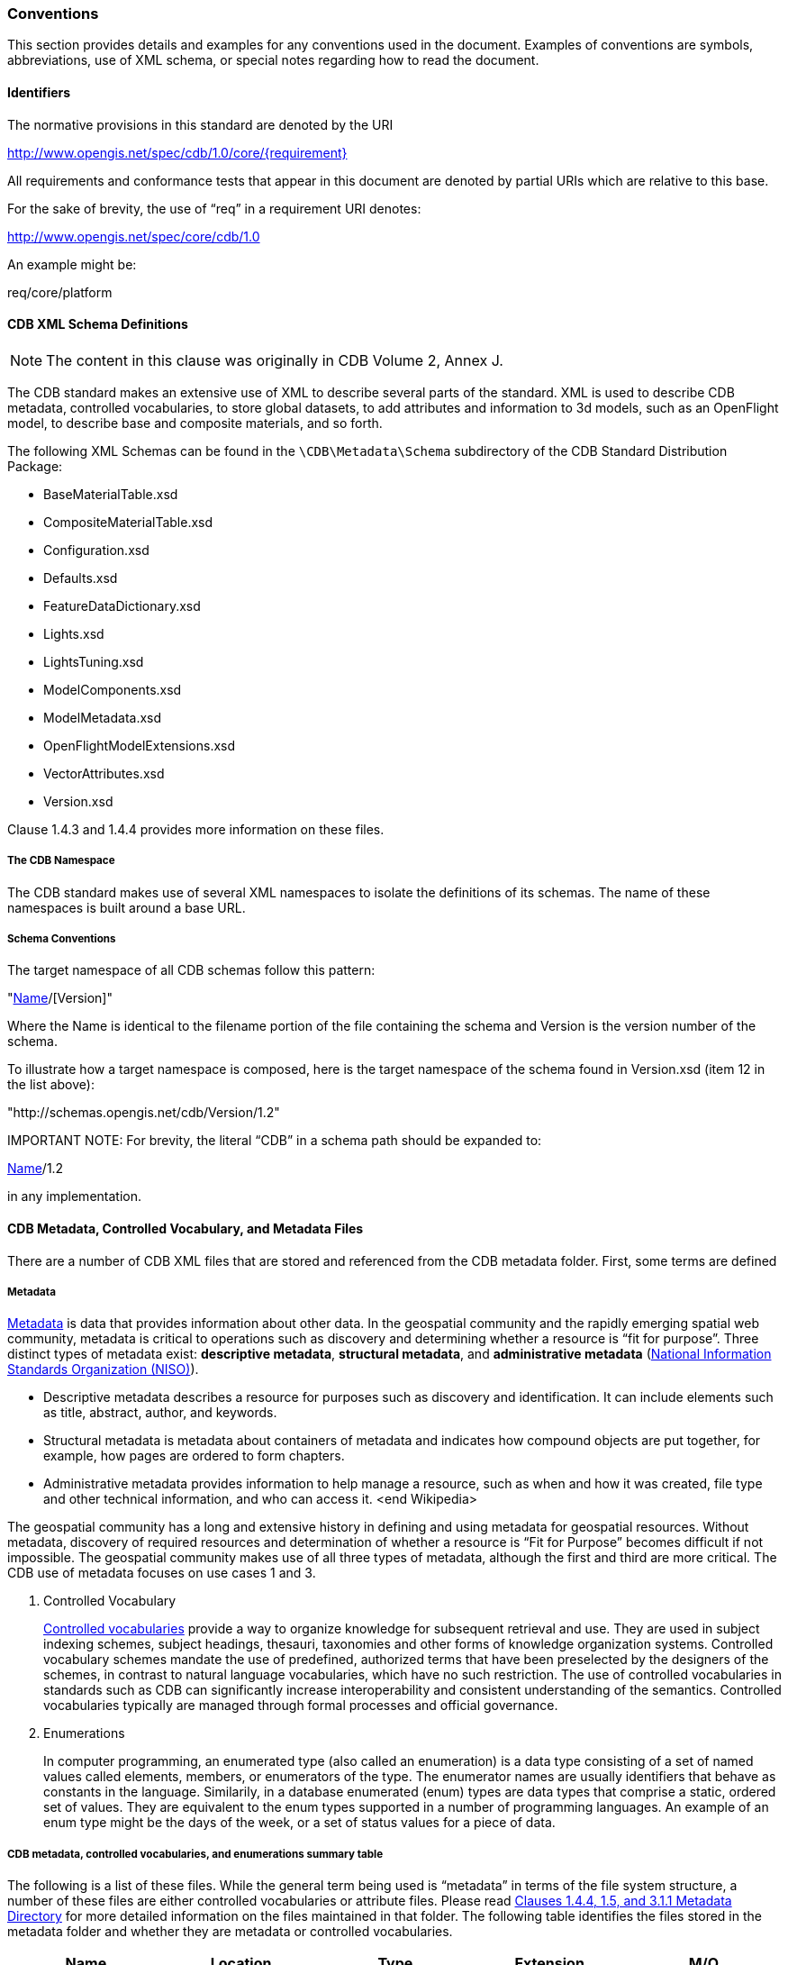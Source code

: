 [[Conventions]]
=== Conventions

This section provides details and examples for any conventions used in the document. Examples of conventions are symbols, abbreviations, use of XML schema, or special notes regarding how to read the document.

[[Identifiers]]
==== Identifiers

The normative provisions in this standard are denoted by the URI

http://www.opengis.net/spec/cdb/1.0/core/{requirement}

All requirements and conformance tests that appear in this document are denoted by partial URIs which are relative to this base.

For the sake of brevity, the use of “req” in a requirement URI denotes:

http://www.opengis.net/spec/core/cdb/1.0

An example might be:


req/core/platform

[[CDBXMLSchemaDefinitions]]
==== CDB XML Schema Definitions

NOTE: The content in this clause was originally in CDB Volume 2, Annex J.

The CDB standard makes an extensive use of XML to describe several parts of the standard. XML is used to describe CDB metadata, controlled vocabularies, to store global datasets, to add attributes and information to 3d models, such as an OpenFlight model, to describe base and composite materials, and so forth.

The following XML Schemas can be found in the `\CDB\Metadata\Schema` subdirectory of the CDB Standard Distribution Package:

* BaseMaterialTable.xsd
* CompositeMaterialTable.xsd
* Configuration.xsd
* Defaults.xsd
* FeatureDataDictionary.xsd
* Lights.xsd
* LightsTuning.xsd
* ModelComponents.xsd
* ModelMetadata.xsd
* OpenFlightModelExtensions.xsd
* VectorAttributes.xsd
* Version.xsd

Clause 1.4.3 and 1.4.4 provides more information on these files.

[[TheCDBNamespace]]
===== The CDB Namespace

The CDB standard makes use of several XML namespaces to isolate the definitions of its schemas. The name of these namespaces is built around a base URL.

[[SchemaConventions]]
===== Schema Conventions

The target namespace of all CDB schemas follow this pattern:

"http://schemas.opengis.net/cdb/[Name]/[Version]"

Where the Name is identical to the filename portion of the file containing the schema and Version is the version number of the schema.

To illustrate how a target namespace is composed, here is the target namespace of the schema found in Version.xsd (item 12 in the list above):

"http://schemas.opengis.net/cdb/Version/1.2"

IMPORTANT NOTE: For brevity, the literal “CDB” in a schema path should be expanded to:

http://schemas.opengis.net/cdb/[Name]/1.2

in any implementation.

[[CDBMetadata,ControlledVocabulary,andMetadataFiles]]
==== CDB Metadata, Controlled Vocabulary, and Metadata Files

There are a number of CDB XML files that are stored and referenced from the CDB metadata folder. First, some terms are defined

[[Metadata]]
===== Metadata

http://www.merriam-webster.com/dictionary/metadata[Metadata] is data that provides information about other data. In the geospatial community and the rapidly emerging spatial web community, metadata is critical to operations such as discovery and determining whether a resource is “fit for purpose”. Three distinct types of metadata exist: *descriptive metadata*, *structural metadata*, and **administrative metadata** (https://www.niso.org/[National Information Standards Organization (NISO)]).

* Descriptive metadata describes a resource for purposes such as discovery and identification. It can include elements such as title, abstract, author, and keywords.
* Structural metadata is metadata about containers of metadata and indicates how compound objects are put together, for example, how pages are ordered to form chapters.
* Administrative metadata provides information to help manage a resource, such as when and how it was created, file type and other technical information, and who can access it. <end Wikipedia>

The geospatial community has a long and extensive history in defining and using metadata for geospatial resources. Without metadata, discovery of required resources and determination of whether a resource is “Fit for Purpose” becomes difficult if not impossible. The geospatial community makes use of all three types of metadata, although the first and third are more critical. The CDB use of metadata focuses on use cases 1 and 3.

1.  Controlled Vocabulary
+
https://en.wikipedia.org/wiki/Controlled_vocabulary[Controlled vocabularies] provide a way to organize knowledge for subsequent retrieval and use. They are used in subject indexing schemes, subject headings, thesauri, taxonomies and other forms of knowledge organization systems. Controlled vocabulary schemes mandate the use of predefined, authorized terms that have been preselected by the designers of the schemes, in contrast to natural language vocabularies, which have no such restriction. The use of controlled vocabularies in standards such as CDB can significantly increase interoperability and consistent understanding of the semantics. Controlled vocabularies typically are managed through formal processes and official governance.
2.  Enumerations
+
In computer programming, an enumerated type (also called an enumeration) is a data type consisting of a set of named values called elements, members, or enumerators of the type. The enumerator names are usually identifiers that behave as constants in the language. Similarily, in a database enumerated (enum) types are data types that comprise a static, ordered set of values. They are equivalent to the enum types supported in a number of programming languages. An example of an enum type might be the days of the week, or a set of status values for a piece of data.

[[CDBmetadata,controlledvocabularies,andenumerationssummarytable]]
===== CDB metadata, controlled vocabularies, and enumerations summary table

The following is a list of these files. While the general term being used is “metadata” in terms of the file system structure, a number of these files are either controlled vocabularies or attribute files. Please read link:#cdb-structure[Clauses 1.4.4, 1.5, and 3.1.1 Metadata Directory] for more detailed information on the files maintained in that folder. The following table identifies the files stored in the metadata folder and whether they are metadata or controlled vocabularies.

|===
|Name|Location|Type|Extension|M/O

|CDB_Attributes|\CDB\Metadata|CV|.xml|O
|Configuration|\CDB\Metadata|M|.xml|O
|Datasets|\CDB\Metadata|CV|.xml|O
|Lights|\CDB\Metadata|CV|.xml|O
|Lights___xxx__|\CDB\Metadata|CV|.xml|C
|Defaults|\CDB\Metadata|E|.xml|O
|Materials|\CDB\Metadata|CV|.xml|O
|Modelcomponents|\CDB\Metadata|CV|.xml|O
|MovingModelCodes|\CDB\Metadata|E|.xml|O
|Version|\CDB\Metadata|M|.xml|M
|FeatureDataDictionary|\CDB\Metadata|CV|.xml|O
|DISCountryCodes|\CDB\Metadata|E|.xml|O
|Globalgeometadata|\CDB\Metadata|M|.<ext>|O
|Localgeometadata|Determined by directory path rules|M|.<ext>|O
|===

NOTE: Type:  CV = Controlled Vocabulary, M = Metadata, E = Enumeration

NOTE: M/O: [M = Mandatory, O = Optional, C = Conditional]

NOTE: <ext> could be xml for XML, jsn for JSON, and other extensions based on the encoding technology used for the geospatial metadata 

Each of these files is described in detail later in this document.

In CDB version 1.1 and later, additional metadata requirements and elements are specified. These are traditional metadata including geospatial metadata. Specifically, the reader should reference clauses 3.1.1, 3.1.2, and 5.1 (special focus on 5.1.6). Also, make special note of the guidance in clause “3.2.3.2 How to handle the metadata directory.”

[[CDBDirectoryFileNamingandStructure]]
==== CDB Directory File Naming and Structure

The CDB directory and folder structure is defined by a combination of folder hierarchy and metadata files delivered with the CDB Standard Distribution Package.

The /CDB folder hierarchy provides a complete list of directory and filename patterns of the CDB; it summarizes the structure of the CDB presented in chapter 3 of this document. The following files contain enumerations and controlled vocabularies that are necessary to expand the patterns:

* /CDB/Metadata/FeatureDataDictionary.xml provides the list of directory names associated with feature codes.
* /CDB/Metadata/MovingModelCodes.xml provides the list of names for DIS Entity Kinds, Domains, and Categories.
* /CDB/Metadata/DISCountryCodes.xml contains the list of DIS Country Names.

Together, these files provide all the information required to build the names of all directories permitted by the standard.

The following file extensions are used:

[options="autowidth"]
|===
|File Format|Minimal Version Number|Extension

|TIFF|6.0|*.tif
|SGI Image|1.0|*.rgb
|JPEG 2000|1.0|*.jp2
|OpenFlight|16.0|*.flt
|Shapefile|Esri White Paper, July 98|*.shp, *.shx 
|dBASE|III+|*.dbf, *.dbt
|XML|1.0 and later|*.xml, *.xsd
|ZIP|6.3.1 and later|*.zip
|GeoPackage|1.1 and later|*.gpkg
|===

Previous version sf the above table had a column labeled: _CDB Client-device Behavior for Prior Versions"_. All rows had the label _Ignores data_. The column has been removed but the value is still valid.
